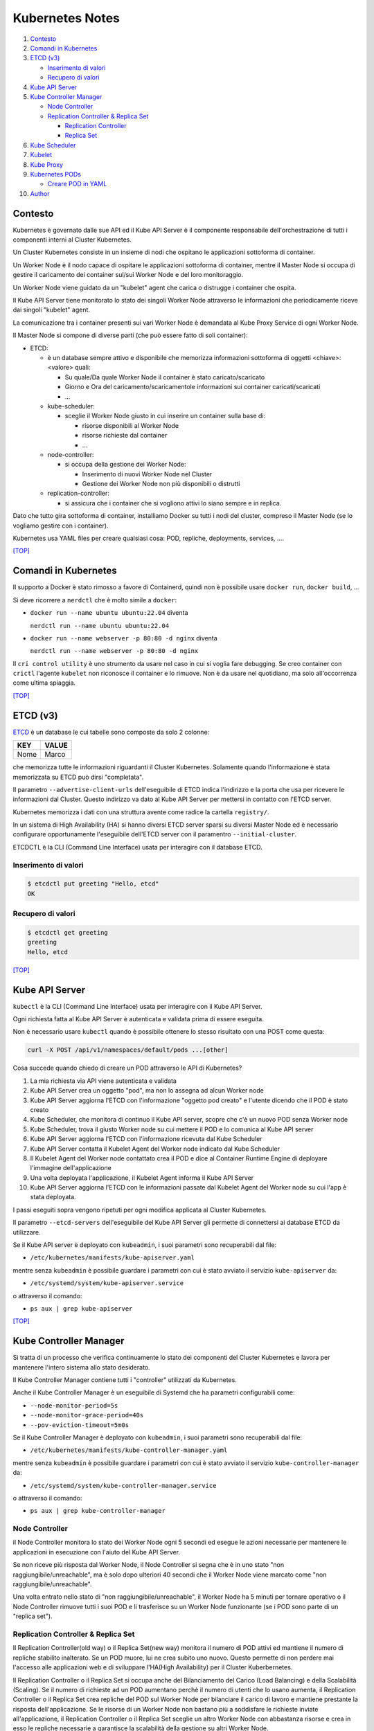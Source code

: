Kubernetes Notes
================

#. `Contesto`_
#. `Comandi in Kubernetes`_
#. `ETCD (v3)`_

   * `Inserimento di valori`_
   * `Recupero di valori`_
#. `Kube API Server`_
#. `Kube Controller Manager`_

   * `Node Controller`_
   * `Replication Controller & Replica Set`_

     * `Replication Controller`_
     * `Replica Set`_
#. `Kube Scheduler`_
#. `Kubelet`_
#. `Kube Proxy`_
#. `Kubernetes PODs`_

   * `Creare POD in YAML`_
#. `Author`_     


Contesto
--------

Kubernetes è governato dalle sue API ed il Kube API Server è il componente responsabile dell'orchestrazione di tutti i componenti interni al Cluster Kubernetes.

Un Cluster Kubernetes consiste in un insieme di nodi che ospitano le applicazioni sottoforma di container.

Un Worker Node è il nodo capace di ospitare le applicazioni sottoforma di container, 
mentre il Master Node si occupa di gestire il caricamento dei container sul/sui Worker Node e del loro monitoraggio.

Un Worker Node viene guidato da un "kubelet" agent che carica o distrugge i container che ospita.

Il Kube API Server tiene monitorato lo stato dei singoli Worker Node attraverso le informazioni che periodicamente riceve dai singoli "kubelet" agent.

La comunicazione tra i container presenti sui vari Worker Node è demandata al Kube Proxy Service di ogni Worker Node.

Il Master Node si compone di diverse parti (che può essere fatto di soli container):

* ETCD:

  * è un database sempre attivo e disponibile che memorizza informazioni sottoforma di oggetti <chiave>:<valore> quali:

    * Su quale/Da quale Worker Node il container è stato caricato/scaricato
    * Giorno e Ora del caricamento/scaricamentole informazioni sui container caricati/scaricati
    * ...

  * kube-scheduler:

    * sceglie il Worker Node giusto in cui inserire un container sulla base di:

      * risorse disponibili al Worker Node
      * risorse richieste dal container
      * ...

  * node-controller:

    * si occupa della gestione dei Worker Node:

      * Inserimento di nuovi Worker Node nel Cluster
      * Gestione dei Worker Node non più disponibili o distrutti

  * replication-controller: 

    * si assicura che i container che si vogliono attivi lo siano sempre e in replica.

Dato che tutto gira sottoforma di container, installiamo Docker su tutti i nodi del cluster, compreso il Master Node (se lo vogliamo gestire con i container).

Kubernetes usa YAML files per creare qualsiasi cosa: POD, repliche, deployments, services, ....

`[TOP] <#kubernetes-notes>`_

Comandi in Kubernetes
---------------------

Il supporto a Docker è stato rimosso a favore di Containerd, quindi non è possibile usare ``docker run``, ``docker build``, ...

Si deve ricorrere a ``nerdctl`` che è molto simile a ``docker``:

* ``docker run --name ubuntu ubuntu:22.04`` diventa

  ``nerdctl run --name ubuntu ubuntu:22.04``

* ``docker run --name webserver -p 80:80 -d nginx`` diventa

  ``nerdctl run --name webserver -p 80:80 -d nginx``

Il ``cri control utility`` è uno strumento da usare nel caso in cui si voglia fare debugging.
Se creo container con ``crictl`` l'agente ``kubelet`` non riconosce il container e lo rimuove.
Non è da usare nel quotidiano, ma solo all'occorrenza come ultima spiaggia.

`[TOP] <#kubernetes-notes>`_


ETCD (v3)
---------

`ETCD`_ è un database le cui tabelle sono composte da solo 2 colonne: 

+----------+----------+
| **KEY**  |**VALUE** |
+----------+----------+
|  Nome    | Marco    |
+----------+----------+

che memorizza tutte le informazioni riguardanti il Cluster Kubernetes.
Solamente quando l'informazione è stata memorizzata su ETCD può dirsi "completata".

Il parametro ``--advertise-client-urls`` dell'eseguibile di ETCD indica l'indirizzo e la porta che usa
per ricevere le informazioni dal Cluster.
Questo indirizzo va dato al Kube API Server per mettersi in contatto con l'ETCD server.

Kubernetes memorizza i dati con una struttura avente come radice la cartella ``registry/``.

In un sistema di High Availability (HA) si hanno diversi ETCD server sparsi su diversi Master Node
ed è necessario configurare opportunamente l'eseguibile dell'ETCD server con il paramentro ``--initial-cluster``.

ETCDCTL è la CLI (Command Line Interface) usata per interagire con il database ETCD.

Inserimento di valori
"""""""""""""""""""""

.. code-block:: bash

   $ etcdctl put greeting "Hello, etcd"
   OK

Recupero di valori
""""""""""""""""""

.. code-block:: bash

   $ etcdctl get greeting
   greeting
   Hello, etcd

`[TOP] <#kubernetes-notes>`_


Kube API Server
---------------

``kubectl`` è la CLI (Command Line Interface) usata per interagire con il Kube API Server.

Ogni richiesta fatta al Kube API Server è autenticata e validata prima di essere eseguita.

Non è necessario usare ``kubectl`` quando è possibile ottenere lo stesso risultato con una POST come questa:

.. code-block:: HTML

   curl -X POST /api/v1/namespaces/default/pods ...[other]

Cosa succede quando chiedo di creare un POD attraverso le API di Kubernetes?

#. La mia richiesta via API viene autenticata e validata
#. Kube API Server crea un oggetto "pod", ma non lo assegna ad alcun Worker node
#. Kube API Server aggiorna l'ETCD con l'informazione "oggetto pod creato" e l'utente dicendo che il POD è stato creato
#. Kube Scheduler, che monitora di continuo il Kube API server, scopre che c'è un nuovo POD senza Worker node
#. Kube Scheduler, trova il giusto Worker node su cui mettere il POD e lo comunica al Kube API server
#. Kube API Server aggiorna l'ETCD con l'informazione ricevuta dal Kube Scheduler
#. Kube API Server contatta il Kubelet Agent del Worker node indicato dal Kube Scheduler
#. Il Kubelet Agent del Worker node contattato crea il POD e dice al Container Runtime Engine di deployare l'immagine dell'applicazione
#. Una volta deployata l'applicazione, il Kubelet Agent informa il Kube API Server
#. Kube API Server aggiorna l'ETCD con le informazioni passate dal Kubelet Agent del Worker node su cui l'app è stata deployata.

I passi eseguiti sopra vengono ripetuti per ogni modifica applicata al Cluster Kubernetes.

Il parametro ``--etcd-servers`` dell'eseguibile del Kube API Server gli permette di connettersi ai database ETCD da utilizzare.

Se il Kube API server è deployato con ``kubeadmin``, i suoi parametri sono recuperabili dal file:

* ``/etc/kubernetes/manifests/kube-apiserver.yaml``

mentre senza ``kubeadmin`` è possibile guardare i parametri con cui è stato avviato il servizio ``kube-apiserver`` da:

* ``/etc/systemd/system/kube-apiserver.service``

o attraverso il comando:

* ``ps aux | grep kube-apiserver``


`[TOP] <#kubernetes-notes>`_


Kube Controller Manager
-----------------------

Si tratta di un processo che verifica continuamente lo stato dei componenti del Cluster Kubernetes e
lavora per mantenere l'intero sistema allo stato desiderato.

Il Kube Controller Manager contiene tutti i "controller" utilizzati da Kubernetes.

Anche il Kube Controller Manager è un eseguibile di Systemd che ha parametri configurabili come:

* ``--node-monitor-period=5s``
* ``--node-monitor-grace-period=40s``
* ``--pov-eviction-timeout=5m0s``

Se il Kube Controller Manager è deployato con ``kubeadmin``, i suoi parametri sono recuperabili dal file:

* ``/etc/kubernetes/manifests/kube-controller-manager.yaml``

mentre senza ``kubeadmin`` è possibile guardare i parametri con cui è stato avviato il servizio ``kube-controller-manager`` da:

* ``/etc/systemd/system/kube-controller-manager.service``

o attraverso il comando:

* ``ps aux | grep kube-controller-manager``


Node Controller
"""""""""""""""

il Node Controller monitora lo stato dei Worker Node ogni 5 secondi
ed esegue le azioni necessarie per mantenere le applicazioni in esecuzione con l'aiuto del Kube API Server.

Se non riceve più risposta dal Worker Node, il Node Controller si segna che è in uno stato "non raggiungibile/unreachable",
ma è solo dopo ulteriori 40 secondi che il Worker Node viene marcato come "non raggiungibile/unreachable".

Una volta entrato nello stato di "non raggiungibile/unreachable", il Worker Node ha 5 minuti per tornare operativo o
il Node Controller rimuove tutti i suoi POD e li trasferisce su un Worker Node funzionante (se i POD sono parte di un "replica set").

Replication Controller & Replica Set
""""""""""""""""""""""""""""""""""""

Il Replication Controller(old way) o il Replica Set(new way) monitora il numero di POD attivi
ed mantiene il numero di repliche stabilito inalterato. Se un POD muore, lui ne crea subito uno nuovo. 
Questo permette di non perdere mai l'accesso alle applicazioni web e di sviluppare l'HA(High Availability) per il Cluster Kuberbernetes.

Il Replication Controller o il Replica Set si occupa anche del Bilanciamento del Carico (Load Balancing) e della Scalabilità (Scaling).
Se il numero di richieste ad un POD aumentano perchè il numero di utenti che lo usano aumenta,
il Replication Controller o il Replica Set crea repliche del POD sul Worker Node per bilanciare il carico di lavoro
e mantiene prestante la risposta dell'applicazione.
Se le risorse di un Worker Node non bastano più a soddisfare le richieste inviate all'applicazione,
il Replication Controller o il Replica Set sceglie un altro Worker Node con abbastanza risorse
e crea in esso le repliche necessarie a garantisce la scalabilità della gestione su altri Worker Node.

Replication Controller
^^^^^^^^^^^^^^^^^^^^^^

Sostituito dai **Replica Set**.

#. Creare un File YAML che definisce il Replication Controller (ad esempio: ``my-rc-1.yml``) con:

   #. ``apiVersion``:  versione delle API di Kubernetes
   #. ``kind``: tipo di oggetto da creare 
   #. ``metadata``: dizionario che contiene, in modo annidato, le informazioni proprie del Replication Controller (name, label, ...).

      Il numero di spazi usati per indentare/annidare i valori nel dizionario deve essere sempre uguale.
      
      Aggiungendo ``type: front-end`` al dizionario ``labels`` sarà possibile distinguere i Replication Controller specifici per il frontend.
   #. ``spec``: cosa metto nell'oggetto che sto per creare.
      
      Nel caso del Replication Controller, ``spec`` è un template del POD da replicare composto da ``metadata`` e ``spec``.

      .. code:: yaml
         :name: my-rc-1-def.yml

         apiVersion: v1
         kind: ReplicationController
         metadata:
           name: my-rc-1
           labels:
             app: my-rc-app-1
             type: front-end
         spec:
           template:
             metadata:
               name: my-pod-1
               labels:
                 app: my-app-1
                 type: front-end
             spec:
               containers:
                 - name: nginx-container
                   image: nginx
           replicas: 3

      dentro a ``image``, se non si usa Docker Hub, deve essere inserito tutto il path dell'immagine,
      mentre ``template`` e ``replicas`` sono fratelli e hanno la stessa indentazione.

      Il campo facoltativo ``selector``, fratello di ``template`` e ``replicas``, serve per indicare al Replication Controller quali POD considerare, dato che può gestire POD al di fuori della sua definizione e creati precedentemente.

#. Eseguire il comando:

   * ``kubectl create -f my-rc-1.yml`` oppure ``kubectl apply -f my-rc-1.yml``

Per vedere tutti i Replication Controller creati usare il comando:

* ``kubectl get replicationcontroller``

Per vedere tutti i POD creati dal Replication Controller creati usare il comando:

* ``kubectl get pods``

Replica Set
^^^^^^^^^^^

Processo che Monitora e Gestisce le repliche dei POD sui Worker Node del Cluster Kubernetes.

#. Creare un File YAML che definisce il Replica Set (ad esempio: ``my-rs-1.yml``) con:

   #. ``apiVersion``:  versione delle API di Kubernetes
   #. ``kind``: tipo di oggetto da creare 
   #. ``metadata``: dizionario che contiene, in modo annidato, le informazioni proprie del Replica Set (name, label, ...).

      Il numero di spazi usati per indentare/annidare i valori nel dizionario deve essere sempre uguale.

      Aggiungendo ``type: front-end`` al dizionario ``labels`` sarà possibile distinguere i Replica Set specifici per il frontend.
   #. ``spec``: cosa metto nell'oggetto che sto per creare.
      
      Nel caso del Replica Set, ``spec`` è un template del POD da replicare composto da ``metadata`` e ``spec``.

      .. code:: yaml
         :name: my-rs-1-def.yml

         apiVersion: apps/v1
         kind: ReplicaSet
         metadata:
           name: my-rs-1
           labels:
             app: my-rs-app-1
             type: front-end
         spec:
           template:
             metadata:
               name: my-pod-1
               labels:
                 app: my-app-1
                 type: front-end
             spec:
               containers:
                 - name: nginx-container
                   image: nginx
           replicas: 3
           selector:
             matchLabels:
               type: front-end

      dentro a ``image``, se non si usa Docker Hub, deve essere inserito tutto il path dell'immagine,
      mentre ``template``, ``replicas`` e ``selector`` sono fratelli e hanno la stessa indentazione.

      Il campo ``selector`` aggiuntivo serve per indicare al Replica Set quali POD considerare,
      dato che può gestire POD al di fuori della sua definizione e creati precedentemente.

#. Eseguire il comando:

   * ``kubectl create -f my-rs-1.yml`` oppure ``kubectl apply -f my-rs-1.yml``

Per vedere tutti i Replica Set creati usare il comando:

* ``kubectl get replicaset``

Per vedere tutti i POD creati dal Replication Controller creati usare il comando:

* ``kubectl get pods``

Perchè è utile assegnare le ``labels`` ai POD o agli oggetti in Kubernetes?

Perchè le label fungono da guida ai Replica Set che attraverso ``matchLabels`` trovano i POD da monitorare.

Come posso scalare il numero di repliche di un Replica Set?

#. Aumentando il numero di ``replicas`` nello YAML file che definisce la Replica Set e lanciando ``kubectl replace -f my-rs-1.yml`` (modo 1 - modifico il file ``my-rs-1.yml`` prima)
#. Aumentando il numero di ``replicas`` del comando ``kubectl scale --replicas=6 -f my-rs-1.yml`` (modo 2 - non modifico alcun file)

Come posso eliminare un Replica Set?

#. ``kubectl delete -f my-rs-1.yml`` (modo 1 - modifico prima il file ``my-rs-1.yml``) 
#. ``kubectl delete replicaset my-rs-1`` (modo 2 - non modifico alcun file)

`[TOP] <#kubernetes-notes>`_


Kube Scheduler
--------------

Il Kube Scheduler è responsabile della schedulazione dei POD sui Worker Node, ovvero,
decide quale POD va su quale Worker Node in base ai requisiti del POD.

Il Worker node selezionato sarà quello che potrà ospitare meglio il POD
sulla base dei criteri usati dallo Scheduler nella scelta.

I criteri per la scelta del Worker Node a cui destinare i POD sono personalizzabili.

**Non carica alcun POD sul Worker Node, cosa che invece farà il Kubelet Agent del Worker Node scelto.**


Se il Kube Scheduler è deployato con ``kubeadmin``, i suoi parametri sono recuperabili dal file:

* ``/etc/kubernetes/manifests/kube-scheduler.yaml``

mentre senza ``kubeadmin`` è possibile guardare i parametri con cui è stato avviato il servizio ``kube-scheduler`` da:

* ``/etc/systemd/system/kube-scheduler.service``

o attraverso il comando:

* ``ps aux | grep kube-scheduler``

`[TOP] <#kubernetes-notes>`_


Kubelet
-------

Kubelet si occupa di:

* registrare il Worker Node sul Kubernetes Cluster
* contattare il Container Runtime Engine per deployare un container, o un POD, e renderlo attivo
* monitorare continuamente lo stato dei container e dei POD
* riportare tutto al Kube API Server

Il Kubelet Agent va sempre installato manualmente su ogni Worker Node, anche se si utilizza ``kubeadmin``.

I parametri del Kubelet Agent sono recuperabili dal file attraverso il comando:

* ``ps aux | grep kubelet``

`[TOP] <#kubernetes-notes>`_


Kube Proxy
----------

In un Cluster Kubernetes, ogni POD può raggiungere un altro POD ovunque esso sia grazie ad una rete virtuale interna.

Un POD può dunque raggiungere un altro POD attraverso il suo indirizzo IP, ma gli indirizzi IP non sono persistenti
e non si può avere la certezza che rimangano sempre gli stessi.

Kube Proxy è un processo eseguito su ogni Worker Node che controlla la comparsa di nuovi servizi
e per ogni nuovo servizio creato, genera le regole di instradamento del traffico su ogni Worker Node che servono per raggiungerlo.
Questo obiettivo si può raggiungere con ``iptables``.

Se il Kube Proxy è deployato con ``kubeadmin``, verrà inserito su ogni Worker Node sottoforma di POD:

* ``kubectl get pods -n kube-system``

mentre senza ``kubeadmin`` è possibile recuperare i parametri con cui è stato avviato il servizio ``kube-proxy`` da:

* ``/etc/systemd/system/kube-proxy.service``

o attraverso il comando:

* ``ps aux | grep kube-proxy``

`[TOP] <#kubernetes-notes>`_


Kubernetes PODs
---------------

Il POD è l'oggetto più piccolo presente in Kubernetes e contiene il container che permette l'esecuzione della nostra applicazione.
Il POD deve essere deployato su di un Worker Node per poter attivare l'applicazione desiderata.
Di solito un POD contiene un solo container da deployare, ma è possibile che ne contenga anche più di uno.
Ad esempio: Se un container ha la necessità di un altro container per funzionare adeguatamente,
entrambi possono restare sullo stesso POD. In questo modo vengono deployati entrambi i container alla replica e vengono distrutti entrambi se serve.
I container nello stesso POD comunicano tra loro attraverso ``localhost`` e condividono lo stesso spazio disco.

Quando le richieste per l'applicazione deployata con un POD diventano eccessive,
si deve creare un nuovo POD e deployare una nuova istanza dell'applicazione dividendo il carico.
Se le istanze sono troppe per un Worker Node, 
si crea un altro Worker Node in cui caricare il nuovo POD e deployare l'istanza dell'applicazione.

* ``kubectl run nginx --image nginx``:

  Creo un POD e lancio un'istanza di ``nginx`` su di un Worker Node capace di ospitarlo prelevando l'immagine di ``nginx`` direttamente dal Docker Hub, il default docker repository per Kubernetes. (Posso configuare la sorgente delle immagini tra le impostazioni di Kubernetes)

* ``kubectl get pods``:

  Guardo i POD presenti sul mio Kubernetes Cluster.

* ``kubectl describe pod <pod-metadata-name>``:

  Restituisce informazioni utili sul POD.


Creare POD in YAML
""""""""""""""""""

**NOTE**: YAML is Case-Sensitive.

#. Creare un File YAML che definisce il POD (ad esempio: ``my-pod-1.yml``) con almeno:

   #. ``apiVersion``:  versione delle API di Kubernetes
   #. ``kind``: tipo di oggetto da creare 
   #. ``metadata``: dizionario che contiene, in modo annidato, le informazioni proprie del POD (name, label, ...).

      Il numero di spazi usati per indentare/annidare i valori nel dizionario deve essere sempre uguale.
      Aggiungendo ``type: front-end`` a dizionario ``label`` sarà possibile distinguere i POD specifici per il frontend da altri.
   #. ``spec``: cosa metto nell'oggetto che sto per creare.
      
      Nel caso dei POD, ``spec`` è un dizionario di liste che indica i container da deployare sul Worker Node.

      .. code:: yaml
         :name: my-pod-1-def.yml

         apiVersion: v1
         kind: Pod
         metadata:
           name: my-pod-1
           labels:
             app: my-app-1
             type: front-end
         spec:
           containers:
             - name: nginx-container
               image: nginx

      dentro a ``image``, se non si usa Docker Hub, deve essere inserito tutto il path dell'immagine.

      Un modo rapido per creare un file YAML per un POD è il seguente:

      * ``kubectl run nginx --image=nginx --dry-run=client -O yaml > my-pod-1.yml``

#. Eseguire il comando:

   * ``kubectl create -f my-pod-1.yml`` oppure ``kubectl apply -f my-pod-1.yml``

`[TOP] <#kubernetes-notes>`_


Author
------

* `Marco Malavolti <mailto:marco.malavolti@gmail.com>`_

`[TOP] <#kubernetes-notes>`_


.. _ETCD: https://etcd.io/
